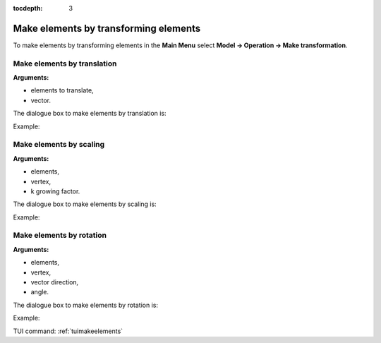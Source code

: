 :tocdepth: 3

.. _guimakeelements:

======================================
Make elements by transforming elements
======================================

To make elements by transforming elements in the **Main Menu** select
**Model -> Operation -> Make transformation**.

.. _guimaketranslation:

Make elements by translation
============================

**Arguments:**

- elements to translate,
- vector.


The dialogue box to make elements by translation is:

.. image:: _static/gui_make_transfo_translation.png
   :align: center

.. centered::
   Make Elements by Translation

Example:

.. image:: _static/transfo0.png
   :align: center

.. centered::
   Before Transforming 



.. image:: _static/transfo_translation.png
   :align: center

.. centered::
   Make Translation


.. _guimakescaling:

Make elements by scaling
========================

**Arguments:**

- elements,
- vertex,
- k growing factor.

The dialogue box to make elements by scaling is:

.. image:: _static/gui_make_transfo_scale.png
   :align: center

.. centered::
   Make Elements by Scaling


Example:

.. image:: _static/transfo_scale.png
   :align: center

.. centered::
   Make Elements by Scaling

.. _guimakerotation:

Make elements by rotation
=========================

**Arguments:**

- elements,
- vertex,
- vector direction,
- angle.


The dialogue box to make elements by rotation is:


.. image:: _static/gui_make_transfo_rotation.png
   :align: center

.. centered::
   Make Elements by Rotation

Example:

.. image:: _static/transfo_rotation.png
   :align: center

.. centered::
   Make Rotation


TUI command: :ref:`tuimakeelements`
